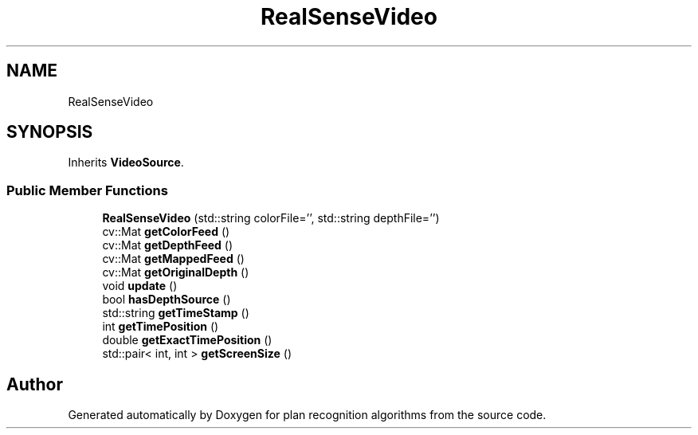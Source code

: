 .TH "RealSenseVideo" 3 "Mon Aug 19 2019" "plan recognition algorithms" \" -*- nroff -*-
.ad l
.nh
.SH NAME
RealSenseVideo
.SH SYNOPSIS
.br
.PP
.PP
Inherits \fBVideoSource\fP\&.
.SS "Public Member Functions"

.in +1c
.ti -1c
.RI "\fBRealSenseVideo\fP (std::string colorFile='', std::string depthFile='')"
.br
.ti -1c
.RI "cv::Mat \fBgetColorFeed\fP ()"
.br
.ti -1c
.RI "cv::Mat \fBgetDepthFeed\fP ()"
.br
.ti -1c
.RI "cv::Mat \fBgetMappedFeed\fP ()"
.br
.ti -1c
.RI "cv::Mat \fBgetOriginalDepth\fP ()"
.br
.ti -1c
.RI "void \fBupdate\fP ()"
.br
.ti -1c
.RI "bool \fBhasDepthSource\fP ()"
.br
.ti -1c
.RI "std::string \fBgetTimeStamp\fP ()"
.br
.ti -1c
.RI "int \fBgetTimePosition\fP ()"
.br
.ti -1c
.RI "double \fBgetExactTimePosition\fP ()"
.br
.ti -1c
.RI "std::pair< int, int > \fBgetScreenSize\fP ()"
.br
.in -1c

.SH "Author"
.PP 
Generated automatically by Doxygen for plan recognition algorithms from the source code\&.
